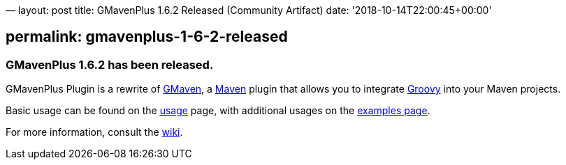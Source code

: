 —
layout: post
title: GMavenPlus 1.6.2 Released (Community Artifact)
date: '2018-10-14T22:00:45+00:00'

== permalink: gmavenplus-1-6-2-released

=== GMavenPlus 1.6.2 has been released.

GMavenPlus Plugin is a rewrite of https://github.com/groovy/gmaven[GMaven],
a http://maven.apache.org/[Maven] plugin that allows you to
integrate http://groovy-lang.org/[Groovy] into your Maven projects.

Basic usage can be found on the
https://github.com/groovy/GMavenPlus/wiki/Usage[usage] page,
with additional usages on the
https://github.com/groovy/GMavenPlus/wiki/Examples[examples page].

For more information, consult the https://github.com/groovy/GMavenPlus/wiki[wiki].
